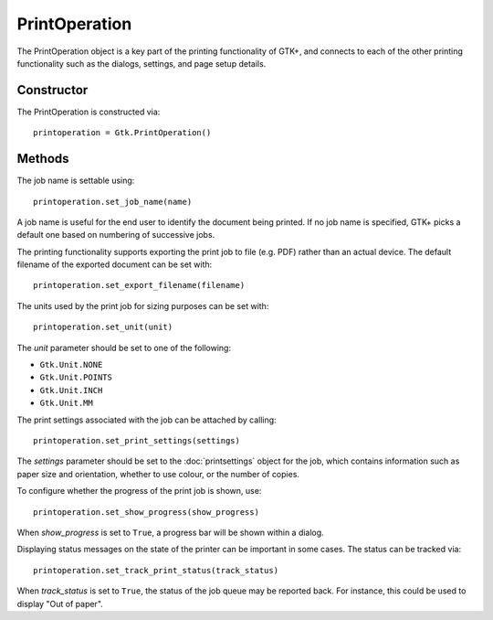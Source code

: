 PrintOperation
==============
The PrintOperation object is a key part of the printing functionality of GTK+, and connects to each of the other printing functionality such as the dialogs, settings, and page setup details.

===========
Constructor
===========
The PrintOperation is constructed via::

  printoperation = Gtk.PrintOperation()

=======
Methods
=======
The job name is settable using::

  printoperation.set_job_name(name)

A job name is useful for the end user to identify the document being printed. If no job name is specified, GTK+ picks a default one based on numbering of successive jobs.

The printing functionality supports exporting the print job to file (e.g. PDF) rather than an actual device. The default filename of the exported document can be set with::

  printoperation.set_export_filename(filename)

The units used by the print job for sizing purposes can be set with::

  printoperation.set_unit(unit)

The *unit* parameter should be set to one of the following:

* ``Gtk.Unit.NONE``
* ``Gtk.Unit.POINTS``
* ``Gtk.Unit.INCH``
* ``Gtk.Unit.MM``

The print settings associated with the job can be attached by calling::

  printoperation.set_print_settings(settings)

The *settings* parameter should be set to the :doc:`printsettings` object for the job, which contains information such as paper size and orientation, whether to use colour, or the number of copies.

To configure whether the progress of the print job is shown, use::

  printoperation.set_show_progress(show_progress)

When *show_progress* is set to ``True``, a progress bar will be shown within a dialog.

Displaying status messages on the state of the printer can be important in some cases. The status can be tracked via::

  printoperation.set_track_print_status(track_status)

When *track_status* is set to ``True``, the status of the job queue may be reported back. For instance, this could be used to display "Out of paper".
